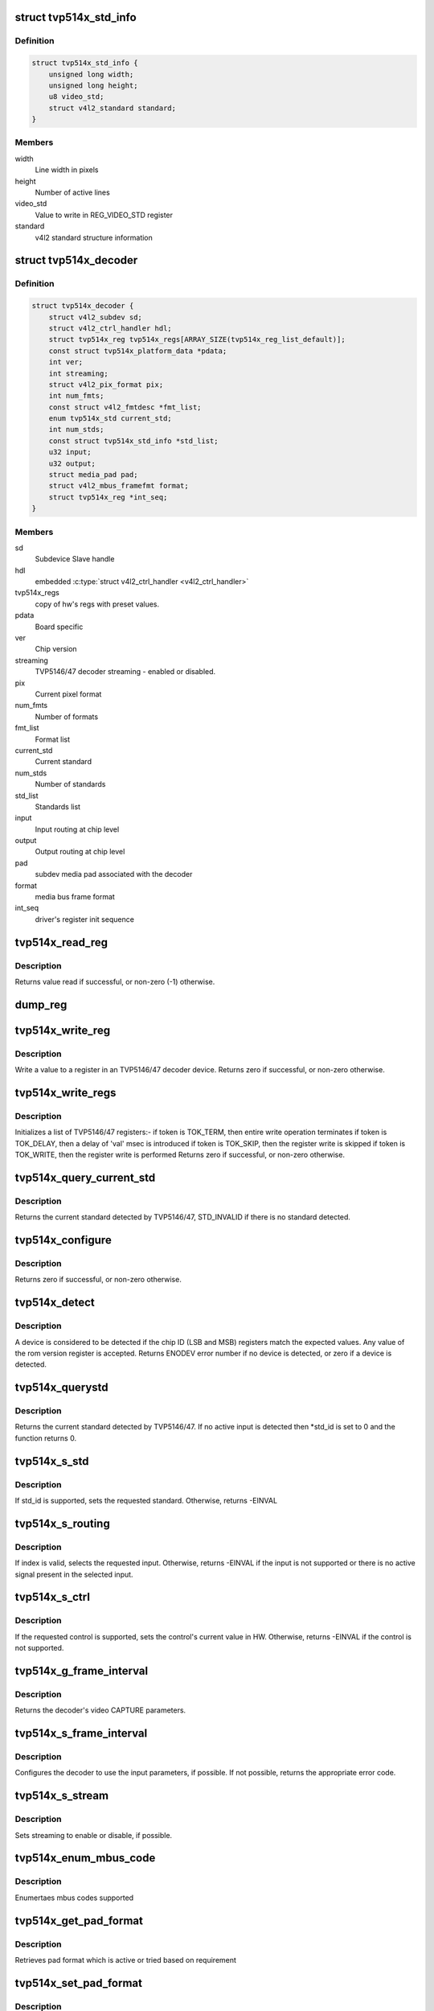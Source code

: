 .. -*- coding: utf-8; mode: rst -*-
.. src-file: drivers/media/i2c/tvp514x.c

.. _`tvp514x_std_info`:

struct tvp514x_std_info
=======================

.. c:type:: struct tvp514x_std_info

    Structure to store standard informations

.. _`tvp514x_std_info.definition`:

Definition
----------

.. code-block:: c

    struct tvp514x_std_info {
        unsigned long width;
        unsigned long height;
        u8 video_std;
        struct v4l2_standard standard;
    }

.. _`tvp514x_std_info.members`:

Members
-------

width
    Line width in pixels

height
    Number of active lines

video_std
    Value to write in REG_VIDEO_STD register

standard
    v4l2 standard structure information

.. _`tvp514x_decoder`:

struct tvp514x_decoder
======================

.. c:type:: struct tvp514x_decoder

    TVP5146/47 decoder object

.. _`tvp514x_decoder.definition`:

Definition
----------

.. code-block:: c

    struct tvp514x_decoder {
        struct v4l2_subdev sd;
        struct v4l2_ctrl_handler hdl;
        struct tvp514x_reg tvp514x_regs[ARRAY_SIZE(tvp514x_reg_list_default)];
        const struct tvp514x_platform_data *pdata;
        int ver;
        int streaming;
        struct v4l2_pix_format pix;
        int num_fmts;
        const struct v4l2_fmtdesc *fmt_list;
        enum tvp514x_std current_std;
        int num_stds;
        const struct tvp514x_std_info *std_list;
        u32 input;
        u32 output;
        struct media_pad pad;
        struct v4l2_mbus_framefmt format;
        struct tvp514x_reg *int_seq;
    }

.. _`tvp514x_decoder.members`:

Members
-------

sd
    Subdevice Slave handle

hdl
    embedded \ :c:type:`struct v4l2_ctrl_handler <v4l2_ctrl_handler>`\ 

tvp514x_regs
    copy of hw's regs with preset values.

pdata
    Board specific

ver
    Chip version

streaming
    TVP5146/47 decoder streaming - enabled or disabled.

pix
    Current pixel format

num_fmts
    Number of formats

fmt_list
    Format list

current_std
    Current standard

num_stds
    Number of standards

std_list
    Standards list

input
    Input routing at chip level

output
    Output routing at chip level

pad
    subdev media pad associated with the decoder

format
    media bus frame format

int_seq
    driver's register init sequence

.. _`tvp514x_read_reg`:

tvp514x_read_reg
================

.. c:function:: int tvp514x_read_reg(struct v4l2_subdev *sd, u8 reg)

    Read a value from a register in an TVP5146/47.

    :param sd:
        ptr to v4l2_subdev struct
    :type sd: struct v4l2_subdev \*

    :param reg:
        TVP5146/47 register address
    :type reg: u8

.. _`tvp514x_read_reg.description`:

Description
-----------

Returns value read if successful, or non-zero (-1) otherwise.

.. _`dump_reg`:

dump_reg
========

.. c:function:: void dump_reg(struct v4l2_subdev *sd, u8 reg)

    dump the register content of TVP5146/47.

    :param sd:
        ptr to v4l2_subdev struct
    :type sd: struct v4l2_subdev \*

    :param reg:
        TVP5146/47 register address
    :type reg: u8

.. _`tvp514x_write_reg`:

tvp514x_write_reg
=================

.. c:function:: int tvp514x_write_reg(struct v4l2_subdev *sd, u8 reg, u8 val)

    Write a value to a register in TVP5146/47

    :param sd:
        ptr to v4l2_subdev struct
    :type sd: struct v4l2_subdev \*

    :param reg:
        TVP5146/47 register address
    :type reg: u8

    :param val:
        value to be written to the register
    :type val: u8

.. _`tvp514x_write_reg.description`:

Description
-----------

Write a value to a register in an TVP5146/47 decoder device.
Returns zero if successful, or non-zero otherwise.

.. _`tvp514x_write_regs`:

tvp514x_write_regs
==================

.. c:function:: int tvp514x_write_regs(struct v4l2_subdev *sd, const struct tvp514x_reg reglist)

    Initializes a list of TVP5146/47 registers

    :param sd:
        ptr to v4l2_subdev struct
    :type sd: struct v4l2_subdev \*

    :param reglist:
        list of TVP5146/47 registers and values
    :type reglist: const struct tvp514x_reg

.. _`tvp514x_write_regs.description`:

Description
-----------

Initializes a list of TVP5146/47 registers:-
if token is TOK_TERM, then entire write operation terminates
if token is TOK_DELAY, then a delay of 'val' msec is introduced
if token is TOK_SKIP, then the register write is skipped
if token is TOK_WRITE, then the register write is performed
Returns zero if successful, or non-zero otherwise.

.. _`tvp514x_query_current_std`:

tvp514x_query_current_std
=========================

.. c:function:: enum tvp514x_std tvp514x_query_current_std(struct v4l2_subdev *sd)

    Query the current standard detected by TVP5146/47

    :param sd:
        ptr to v4l2_subdev struct
    :type sd: struct v4l2_subdev \*

.. _`tvp514x_query_current_std.description`:

Description
-----------

Returns the current standard detected by TVP5146/47, STD_INVALID if there is no
standard detected.

.. _`tvp514x_configure`:

tvp514x_configure
=================

.. c:function:: int tvp514x_configure(struct v4l2_subdev *sd, struct tvp514x_decoder *decoder)

    Configure the TVP5146/47 registers

    :param sd:
        ptr to v4l2_subdev struct
    :type sd: struct v4l2_subdev \*

    :param decoder:
        ptr to tvp514x_decoder structure
    :type decoder: struct tvp514x_decoder \*

.. _`tvp514x_configure.description`:

Description
-----------

Returns zero if successful, or non-zero otherwise.

.. _`tvp514x_detect`:

tvp514x_detect
==============

.. c:function:: int tvp514x_detect(struct v4l2_subdev *sd, struct tvp514x_decoder *decoder)

    Detect if an tvp514x is present, and if so which revision.

    :param sd:
        pointer to standard V4L2 sub-device structure
    :type sd: struct v4l2_subdev \*

    :param decoder:
        pointer to tvp514x_decoder structure
    :type decoder: struct tvp514x_decoder \*

.. _`tvp514x_detect.description`:

Description
-----------

A device is considered to be detected if the chip ID (LSB and MSB)
registers match the expected values.
Any value of the rom version register is accepted.
Returns ENODEV error number if no device is detected, or zero
if a device is detected.

.. _`tvp514x_querystd`:

tvp514x_querystd
================

.. c:function:: int tvp514x_querystd(struct v4l2_subdev *sd, v4l2_std_id *std_id)

    V4L2 decoder interface handler for querystd

    :param sd:
        pointer to standard V4L2 sub-device structure
    :type sd: struct v4l2_subdev \*

    :param std_id:
        standard V4L2 std_id ioctl enum
    :type std_id: v4l2_std_id \*

.. _`tvp514x_querystd.description`:

Description
-----------

Returns the current standard detected by TVP5146/47. If no active input is
detected then \*std_id is set to 0 and the function returns 0.

.. _`tvp514x_s_std`:

tvp514x_s_std
=============

.. c:function:: int tvp514x_s_std(struct v4l2_subdev *sd, v4l2_std_id std_id)

    V4L2 decoder interface handler for s_std

    :param sd:
        pointer to standard V4L2 sub-device structure
    :type sd: struct v4l2_subdev \*

    :param std_id:
        standard V4L2 v4l2_std_id ioctl enum
    :type std_id: v4l2_std_id

.. _`tvp514x_s_std.description`:

Description
-----------

If std_id is supported, sets the requested standard. Otherwise, returns
-EINVAL

.. _`tvp514x_s_routing`:

tvp514x_s_routing
=================

.. c:function:: int tvp514x_s_routing(struct v4l2_subdev *sd, u32 input, u32 output, u32 config)

    V4L2 decoder interface handler for s_routing

    :param sd:
        pointer to standard V4L2 sub-device structure
    :type sd: struct v4l2_subdev \*

    :param input:
        input selector for routing the signal
    :type input: u32

    :param output:
        output selector for routing the signal
    :type output: u32

    :param config:
        config value. Not used
    :type config: u32

.. _`tvp514x_s_routing.description`:

Description
-----------

If index is valid, selects the requested input. Otherwise, returns -EINVAL if
the input is not supported or there is no active signal present in the
selected input.

.. _`tvp514x_s_ctrl`:

tvp514x_s_ctrl
==============

.. c:function:: int tvp514x_s_ctrl(struct v4l2_ctrl *ctrl)

    V4L2 decoder interface handler for s_ctrl

    :param ctrl:
        pointer to v4l2_ctrl structure
    :type ctrl: struct v4l2_ctrl \*

.. _`tvp514x_s_ctrl.description`:

Description
-----------

If the requested control is supported, sets the control's current
value in HW. Otherwise, returns -EINVAL if the control is not supported.

.. _`tvp514x_g_frame_interval`:

tvp514x_g_frame_interval
========================

.. c:function:: int tvp514x_g_frame_interval(struct v4l2_subdev *sd, struct v4l2_subdev_frame_interval *ival)

    V4L2 decoder interface handler

    :param sd:
        pointer to standard V4L2 sub-device structure
    :type sd: struct v4l2_subdev \*

    :param ival:
        pointer to a v4l2_subdev_frame_interval structure
    :type ival: struct v4l2_subdev_frame_interval \*

.. _`tvp514x_g_frame_interval.description`:

Description
-----------

Returns the decoder's video CAPTURE parameters.

.. _`tvp514x_s_frame_interval`:

tvp514x_s_frame_interval
========================

.. c:function:: int tvp514x_s_frame_interval(struct v4l2_subdev *sd, struct v4l2_subdev_frame_interval *ival)

    V4L2 decoder interface handler

    :param sd:
        pointer to standard V4L2 sub-device structure
    :type sd: struct v4l2_subdev \*

    :param ival:
        pointer to a v4l2_subdev_frame_interval structure
    :type ival: struct v4l2_subdev_frame_interval \*

.. _`tvp514x_s_frame_interval.description`:

Description
-----------

Configures the decoder to use the input parameters, if possible. If
not possible, returns the appropriate error code.

.. _`tvp514x_s_stream`:

tvp514x_s_stream
================

.. c:function:: int tvp514x_s_stream(struct v4l2_subdev *sd, int enable)

    V4L2 decoder i/f handler for s_stream

    :param sd:
        pointer to standard V4L2 sub-device structure
    :type sd: struct v4l2_subdev \*

    :param enable:
        streaming enable or disable
    :type enable: int

.. _`tvp514x_s_stream.description`:

Description
-----------

Sets streaming to enable or disable, if possible.

.. _`tvp514x_enum_mbus_code`:

tvp514x_enum_mbus_code
======================

.. c:function:: int tvp514x_enum_mbus_code(struct v4l2_subdev *sd, struct v4l2_subdev_pad_config *cfg, struct v4l2_subdev_mbus_code_enum *code)

    V4L2 decoder interface handler for enum_mbus_code

    :param sd:
        pointer to standard V4L2 sub-device structure
    :type sd: struct v4l2_subdev \*

    :param cfg:
        pad configuration
    :type cfg: struct v4l2_subdev_pad_config \*

    :param code:
        pointer to v4l2_subdev_mbus_code_enum structure
    :type code: struct v4l2_subdev_mbus_code_enum \*

.. _`tvp514x_enum_mbus_code.description`:

Description
-----------

Enumertaes mbus codes supported

.. _`tvp514x_get_pad_format`:

tvp514x_get_pad_format
======================

.. c:function:: int tvp514x_get_pad_format(struct v4l2_subdev *sd, struct v4l2_subdev_pad_config *cfg, struct v4l2_subdev_format *format)

    V4L2 decoder interface handler for get pad format

    :param sd:
        pointer to standard V4L2 sub-device structure
    :type sd: struct v4l2_subdev \*

    :param cfg:
        pad configuration
    :type cfg: struct v4l2_subdev_pad_config \*

    :param format:
        pointer to v4l2_subdev_format structure
    :type format: struct v4l2_subdev_format \*

.. _`tvp514x_get_pad_format.description`:

Description
-----------

Retrieves pad format which is active or tried based on requirement

.. _`tvp514x_set_pad_format`:

tvp514x_set_pad_format
======================

.. c:function:: int tvp514x_set_pad_format(struct v4l2_subdev *sd, struct v4l2_subdev_pad_config *cfg, struct v4l2_subdev_format *fmt)

    V4L2 decoder interface handler for set pad format

    :param sd:
        pointer to standard V4L2 sub-device structure
    :type sd: struct v4l2_subdev \*

    :param cfg:
        pad configuration
    :type cfg: struct v4l2_subdev_pad_config \*

    :param fmt:
        pointer to v4l2_subdev_format structure
    :type fmt: struct v4l2_subdev_format \*

.. _`tvp514x_set_pad_format.description`:

Description
-----------

Set pad format for the output pad

.. _`tvp514x_probe`:

tvp514x_probe
=============

.. c:function:: int tvp514x_probe(struct i2c_client *client, const struct i2c_device_id *id)

    decoder driver i2c probe handler

    :param client:
        i2c driver client device structure
    :type client: struct i2c_client \*

    :param id:
        i2c driver id table
    :type id: const struct i2c_device_id \*

.. _`tvp514x_probe.description`:

Description
-----------

Register decoder as an i2c client device and V4L2
device.

.. _`tvp514x_remove`:

tvp514x_remove
==============

.. c:function:: int tvp514x_remove(struct i2c_client *client)

    decoder driver i2c remove handler

    :param client:
        i2c driver client device structure
    :type client: struct i2c_client \*

.. _`tvp514x_remove.description`:

Description
-----------

Unregister decoder as an i2c client device and V4L2
device. Complement of \ :c:func:`tvp514x_probe`\ .

.. This file was automatic generated / don't edit.

